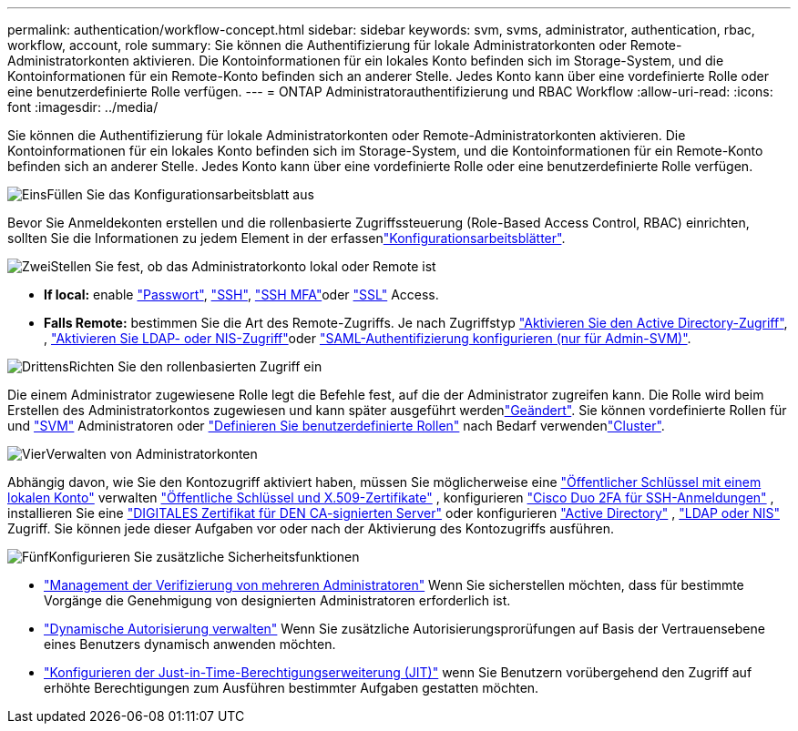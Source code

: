 ---
permalink: authentication/workflow-concept.html 
sidebar: sidebar 
keywords: svm, svms, administrator, authentication, rbac, workflow, account, role 
summary: Sie können die Authentifizierung für lokale Administratorkonten oder Remote-Administratorkonten aktivieren. Die Kontoinformationen für ein lokales Konto befinden sich im Storage-System, und die Kontoinformationen für ein Remote-Konto befinden sich an anderer Stelle. Jedes Konto kann über eine vordefinierte Rolle oder eine benutzerdefinierte Rolle verfügen. 
---
= ONTAP Administratorauthentifizierung und RBAC Workflow
:allow-uri-read: 
:icons: font
:imagesdir: ../media/


[role="lead"]
Sie können die Authentifizierung für lokale Administratorkonten oder Remote-Administratorkonten aktivieren. Die Kontoinformationen für ein lokales Konto befinden sich im Storage-System, und die Kontoinformationen für ein Remote-Konto befinden sich an anderer Stelle. Jedes Konto kann über eine vordefinierte Rolle oder eine benutzerdefinierte Rolle verfügen.

.image:https://raw.githubusercontent.com/NetAppDocs/common/main/media/number-1.png["Eins"]Füllen Sie das Konfigurationsarbeitsblatt aus
[role="quick-margin-para"]
Bevor Sie Anmeldekonten erstellen und die rollenbasierte Zugriffssteuerung (Role-Based Access Control, RBAC) einrichten, sollten Sie die Informationen zu jedem Element in der erfassenlink:config-worksheets-reference.html["Konfigurationsarbeitsblätter"].

.image:https://raw.githubusercontent.com/NetAppDocs/common/main/media/number-2.png["Zwei"]Stellen Sie fest, ob das Administratorkonto lokal oder Remote ist
[role="quick-margin-list"]
* *If local:* enable link:enable-password-account-access-task.html["Passwort"], link:enable-ssh-public-key-accounts-task.html["SSH"], link:mfa-overview.html["SSH MFA"]oder link:enable-ssl-certificate-accounts-task.html["SSL"] Access.
* *Falls Remote:* bestimmen Sie die Art des Remote-Zugriffs. Je nach Zugriffstyp link:grant-access-active-directory-users-groups-task.html["Aktivieren Sie den Active Directory-Zugriff"], , link:grant-access-nis-ldap-user-accounts-task.html["Aktivieren Sie LDAP- oder NIS-Zugriff"]oder link:../system-admin/configure-saml-authentication-task.html["SAML-Authentifizierung konfigurieren (nur für Admin-SVM)"].


.image:https://raw.githubusercontent.com/NetAppDocs/common/main/media/number-3.png["Drittens"]Richten Sie den rollenbasierten Zugriff ein
[role="quick-margin-para"]
Die einem Administrator zugewiesene Rolle legt die Befehle fest, auf die der Administrator zugreifen kann. Die Rolle wird beim Erstellen des Administratorkontos zugewiesen und kann später ausgeführt werdenlink:modify-role-assigned-administrator-task.html["Geändert"]. Sie können vordefinierte Rollen für  und link:predefined-roles-svm-administrators-concept.html["SVM"] Administratoren oder link:define-custom-roles-task.html["Definieren Sie benutzerdefinierte Rollen"] nach Bedarf verwendenlink:predefined-roles-cluster-administrators-concept.html["Cluster"].

.image:https://raw.githubusercontent.com/NetAppDocs/common/main/media/number-4.png["Vier"]Verwalten von Administratorkonten
[role="quick-margin-para"]
Abhängig davon, wie Sie den Kontozugriff aktiviert haben, müssen Sie möglicherweise eine link:manage-public-key-authentication-concept.html["Öffentlicher Schlüssel mit einem lokalen Konto"] verwalten link:manage-ssh-public-keys-and-certificates.html["Öffentliche Schlüssel und X.509-Zertifikate"] , konfigurieren link:configure-cisco-duo-mfa-task.html["Cisco Duo 2FA für SSH-Anmeldungen"] , installieren Sie eine link:install-server-certificate-cluster-svm-ssl-server-task.html["DIGITALES Zertifikat für DEN CA-signierten Server"] oder konfigurieren link:enable-ad-users-groups-access-cluster-svm-task.html["Active Directory"] , link:enable-nis-ldap-users-access-cluster-task.html["LDAP oder NIS"] Zugriff. Sie können jede dieser Aufgaben vor oder nach der Aktivierung des Kontozugriffs ausführen.

.image:https://raw.githubusercontent.com/NetAppDocs/common/main/media/number-5.png["Fünf"]Konfigurieren Sie zusätzliche Sicherheitsfunktionen
[role="quick-margin-list"]
* link:../multi-admin-verify/index.html["Management der Verifizierung von mehreren Administratoren"] Wenn Sie sicherstellen möchten, dass für bestimmte Vorgänge die Genehmigung von designierten Administratoren erforderlich ist.
* link:dynamic-authorization-overview.html["Dynamische Autorisierung verwalten"] Wenn Sie zusätzliche Autorisierungsprorüfungen auf Basis der Vertrauensebene eines Benutzers dynamisch anwenden möchten.
* link:configure-jit-elevation-task.html["Konfigurieren der Just-in-Time-Berechtigungserweiterung (JIT)"] wenn Sie Benutzern vorübergehend den Zugriff auf erhöhte Berechtigungen zum Ausführen bestimmter Aufgaben gestatten möchten.

